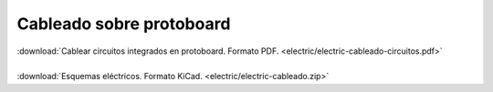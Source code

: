 ﻿
.. _bornas-protoboard:


Cableado sobre protoboard
=========================

.. image:: electric/_images/electric-cableado-circuitos-logo.png
     :width: 480px
     :target: ../_downloads/electric-cableado-circuitos.pdf

| :download:`Cablear circuitos integrados en protoboard.
  Formato PDF. <electric/electric-cableado-circuitos.pdf>`
|
| :download:`Esquemas eléctricos. Formato KiCad.
  <electric/electric-cableado.zip>`
